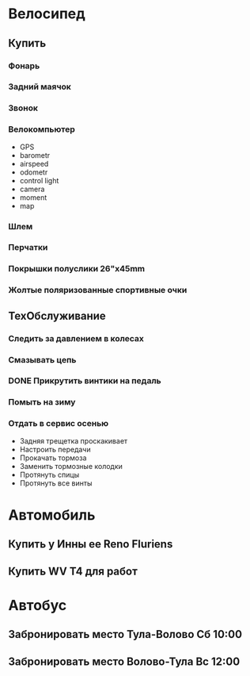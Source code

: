 * Велосипед
** Купить
*** Фонарь
*** Задний маячок
*** Звонок
*** Велокомпьютер
    - GPS
    - barometr
    - airspeed
    - odometr
    - control light
    - camera
    - moment
    - map
*** Шлем
*** Перчатки
*** Покрышки полуслики 26"х45mm
*** Жолтые поляризованные спортивные очки
** ТехОбслуживание
*** Следить за давлением в колесах
*** Смазывать цепь
*** DONE Прикрутить винтики на педаль
*** Помыть на зиму
*** Отдать в сервис осенью
    - Задняя трещетка проскакивает
    - Настроить передачи
    - Прокачать тормоза
    - Заменить тормозные колодки
    - Протянуть спицы
    - Протянуть все винты
* Автомобиль
** Купить у Инны ее Reno Fluriens
** Купить WV T4 для работ
* Автобус
** Забронировать место Тула-Волово Сб 10:00
** Забронировать место Волово-Тула Вс 12:00

